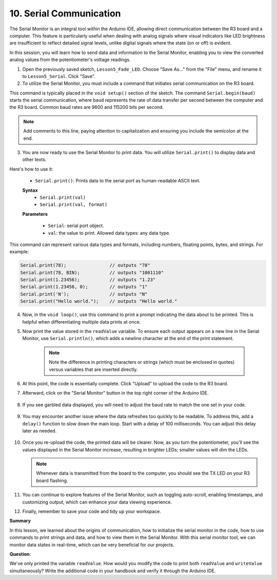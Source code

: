 10. Serial Communication
================================


The Serial Monitor is an integral tool within the Arduino IDE, allowing direct communication between the R3 board and a computer. This feature is particularly useful when dealing with analog signals where visual indicators like LED brightness are insufficient to reflect detailed signal levels, unlike digital signals where the state (on or off) is evident.

In this session, you will learn how to send data and information to the Serial Monitor, enabling you to view the converted analog values from the potentiometer's voltage readings.

1. Open the previously saved sketch, ``Lesson5_Fade_LED``. Choose "Save As..." from the "File" menu, and rename it to ``Lesson5_Serial``. Click "Save".

2. To utilize the Serial Monitor, you must include a command that initiates serial communication on the R3 board. 

This command is typically placed in the ``void setup()`` section of the sketch. The command ``Serial.begin(baud)`` starts the serial communication, where ``baud`` represents the rate of data transfer per second between the computer and the R3 board. Common baud rates are 9600 and 115200 bits per second.


.. code-block:: Arduino
    :emphasize-lines: 5

    void setup() {
        pinMode(9, OUTPUT);  // Set pin 9 as output
        pinMode(10, OUTPUT); // Set pin 10 as output
        pinMode(11, OUTPUT); // Set pin 11 as output
        Serial.begin(9600);  // Serial communication setup at 9600 baud
    }

.. note::
    
    Add comments to this line, paying attention to capitalization and ensuring you include the semicolon at the end.

3. You are now ready to use the Serial Monitor to print data. You will utilize ``Serial.print()`` to display data and other texts.

Here's how to use it:


    * ``Serial.print()``: Prints data to the serial port as human-readable ASCII text. 

    **Syntax**
       - ``Serial.print(val)``
       - ``Serial.print(val, format)``

    **Parameters**
    
        - ``Serial``: serial port object.
        - ``val``: the value to print. Allowed data types: any data type.

This command can represent various data types and formats, including numbers, floating points, bytes, and strings. For example:

.. code-block:: Arduino

    Serial.print(78);                // outputs "78"
    Serial.print(78, BIN);           // outputs "1001110"
    Serial.print(1.23456);           // outputs "1.23"
    Serial.print(1.23456, 0);        // outputs "1"
    Serial.print('N');               // outputs "N"
    Serial.print("Hello world.");    // outputs "Hello world."


4. Now, in the ``void loop()``, use this command to print a prompt indicating the data about to be printed. This is helpful when differentiating multiple data prints at once.

.. code-block:: Arduino
    :emphasize-lines: 7

    void loop() {
        readValue = analogRead(A0);    // Read value from potentiometer
        writeValue = readValue / 4;    // Scale readValue to fit LED brightness range
        analogWrite(9, writeValue);    // Apply brightness to LED on pin 9
        analogWrite(10, writeValue);   // Apply brightness to LED on pin 10
        analogWrite(11, writeValue);   // Apply brightness to LED on pin 11
        Serial.print("Read Value: ");  // Prompt for the read value
    }

5. Now print the value stored in the ``readValue`` variable. To ensure each output appears on a new line in the Serial Monitor, use ``Serial.println()``, which adds a newline character at the end of the print statement.
    
    .. note::

        Note the difference in printing characters or strings (which must be enclosed in quotes) versus variables that are inserted directly.
    
    .. code-block:: Arduino
        :emphasize-lines: 8

        int readValue = 0;
        int writeValue = 0;

        void setup() {
            pinMode(9, OUTPUT);   // Set pin 9 as output
            pinMode(10, OUTPUT);  // Set pin 10 as output
            pinMode(11, OUTPUT);  // Set pin 11 as output
            Serial.begin(9600);   // Serial communication setup at 9600 baud
        }

        void loop() {
            readValue = analogRead(A0);    // Read value from potentiometer
            writeValue = readValue / 4;    // Scale readValue to fit LED brightness range
            analogWrite(9, writeValue);    // Apply brightness to LED on pin 9
            analogWrite(10, writeValue);   // Apply brightness to LED on pin 10
            analogWrite(11, writeValue);   // Apply brightness to LED on pin 11
            Serial.print("Read Value: ");  // Prompt for the read value
            Serial.println(readValue);     // Print the potentiometer value
        }

6. At this point, the code is essentially complete. Click "Upload" to upload the code to the R3 board.

7. Afterward, click on the "Serial Monitor" button in the top right corner of the Arduino IDE.

    .. image:: img/5_dimmer_led_serial.png
        :align: center

8. If you see garbled data displayed, you will need to adjust the baud rate to match the one set in your code.

    .. image:: img/5_dimmer_led_serial_baud.png
        :align: center

9. You may encounter another issue where the data refreshes too quickly to be readable. To address this, add a ``delay()`` function to slow down the main loop. Start with a delay of 100 milliseconds. You can adjust this delay later as needed.

    .. code-block:: Arduino
        :emphasize-lines: 19

        int readValue = 0;
        int writeValue = 0;

        void setup() {
            pinMode(9, OUTPUT);   // Set pin 9 as output
            pinMode(10, OUTPUT);  // Set pin 10 as output
            pinMode(11, OUTPUT);  // Set pin 11 as output
            Serial.begin(9600);   // Initialize serial communication at 9600 baud
        }

        void loop() {
            readValue = analogRead(A0);    // Read value from the potentiometer
            writeValue = readValue / 4;    // Scale readValue to fit LED brightness range
            analogWrite(9, writeValue);    // Apply brightness to LED on pin 9
            analogWrite(10, writeValue);   // Apply brightness to LED on pin 10
            analogWrite(11, writeValue);   // Apply brightness to LED on pin 11
            Serial.print("Read Value: ");  // Prompt for the read value
            Serial.println(readValue);     // Print the potentiometer value
            delay(100);                    // Wait for 0.1 seconds
        }

10. Once you re-upload the code, the printed data will be clearer. Now, as you turn the potentiometer, you'll see the values displayed in the Serial Monitor increase, resulting in brighter LEDs; smaller values will dim the LEDs.

    .. note::

        Whenever data is transmitted from the board to the computer, you should see the TX LED on your R3 board flashing.

11. You can continue to explore features of the Serial Monitor, such as toggling auto-scroll, enabling timestamps, and customizing output, which can enhance your data viewing experience.

    .. image:: img/5_dimmer_led_serial_tool.png
        :align: center

12. Finally, remember to save your code and tidy up your workspace.


**Summary**

In this lesson, we learned about the origins of communication, how to initialize the serial monitor in the code, how to use commands to print strings and data, and how to view them in the Serial Monitor. With this serial monitor tool, we can monitor data states in real-time, which can be very beneficial for our projects.

**Question**:

We've only printed the variable ``readValue``. How would you modify the code to print both ``readValue`` and ``writeValue`` simultaneously? Write the additional code in your handbook and verify it through the Arduino IDE.
